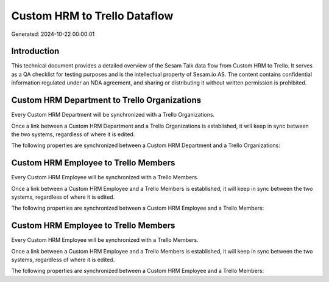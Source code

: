 =============================
Custom HRM to Trello Dataflow
=============================

Generated: 2024-10-22 00:00:01

Introduction
------------

This technical document provides a detailed overview of the Sesam Talk data flow from Custom HRM to Trello. It serves as a QA checklist for testing purposes and is the intellectual property of Sesam.io AS. The content contains confidential information regulated under an NDA agreement, and sharing or distributing it without written permission is prohibited.

Custom HRM Department to Trello Organizations
---------------------------------------------
Every Custom HRM Department will be synchronized with a Trello Organizations.

Once a link between a Custom HRM Department and a Trello Organizations is established, it will keep in sync between the two systems, regardless of where it is edited.

The following properties are synchronized between a Custom HRM Department and a Trello Organizations:

.. list-table::
   :header-rows: 1

   * - Custom HRM Department Property
     - Trello Organizations Property
     - Trello Data Type


Custom HRM Employee to Trello Members
-------------------------------------
Every Custom HRM Employee will be synchronized with a Trello Members.

Once a link between a Custom HRM Employee and a Trello Members is established, it will keep in sync between the two systems, regardless of where it is edited.

The following properties are synchronized between a Custom HRM Employee and a Trello Members:

.. list-table::
   :header-rows: 1

   * - Custom HRM Employee Property
     - Trello Members Property
     - Trello Data Type


Custom HRM Employee to Trello Members
-------------------------------------
Every Custom HRM Employee will be synchronized with a Trello Members.

Once a link between a Custom HRM Employee and a Trello Members is established, it will keep in sync between the two systems, regardless of where it is edited.

The following properties are synchronized between a Custom HRM Employee and a Trello Members:

.. list-table::
   :header-rows: 1

   * - Custom HRM Employee Property
     - Trello Members Property
     - Trello Data Type

